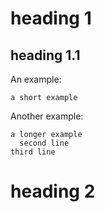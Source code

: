 * heading 1
** heading 1.1
An example:
 : a short example
Another example:
 #+BEGIN_EXAMPLE
 a longer example
   second line
 third line
 #+END_EXAMPLE
* heading 2
